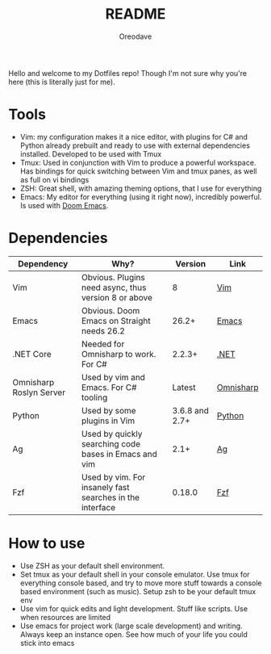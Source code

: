 #+TITLE: README
#+AUTHOR: Oreodave
#+DESCRIPTION: README for Dotfiles

Hello and welcome to my Dotfiles repo! Though I'm not sure why you're here (this
is literally just for me).

* Tools
- Vim: my configuration makes it a nice editor, with plugins for C# and Python
  already prebuilt and ready to use with external dependencies installed.
  Developed to be used with Tmux
- Tmux: Used in conjunction with Vim to produce a powerful workspace. Has
  bindings for quick switching between Vim and tmux panes, as well as full on vi bindings
- ZSH: Great shell, with amazing theming options, that I use for everything
- Emacs: My editor for everything (using it right now), incredibly powerful. Is
  used with [[https://github.com/hlissner/doom-emacs][Doom Emacs]].

* Dependencies
|-------------------------+----------------------------------------------------------+----------------+-----------|
| Dependency              | Why?                                                     |        Version | Link      |
|-------------------------+----------------------------------------------------------+----------------+-----------|
| Vim                     | Obvious. Plugins need async, thus version 8 or above     |              8 | [[https://www.vim.org/download.php][Vim]]       |
| Emacs                   | Obvious. Doom Emacs on Straight needs 26.2               |          26.2+ | [[https://www.gnu.org/software/emacs/download.html][Emacs]]     |
| .NET Core               | Needed for Omnisharp to work. For C#                     |         2.2.3+ | [[https://dotnet.microsoft.com/download][.NET]]      |
| Omnisharp Roslyn Server | Used by vim and Emacs. For C# tooling                    |         Latest | [[https://github.com/omnisharp/omnisharp-roslyn][Omnisharp]] |
| Python                  | Used by some plugins in Vim                              | 3.6.8 and 2.7+ | [[https://www.python.org/downloads/][Python]]    |
| Ag                      | Used by quickly searching code bases in Emacs and vim    |           2.1+ | [[https://github.com/ggreer/the_silver_searcher][Ag]]        |
| Fzf                     | Used by vim. For insanely fast searches in the interface |         0.18.0 | [[https://github.com/junegunn/fzf][Fzf]]          |

* How to use
- Use ZSH as your default shell environment.
- Set tmux as your default shell in your console emulator. Use tmux for
  everything console based, and try to move more stuff towards a console based
  environment (such as music). Setup zsh to be your default tmux env
- Use vim for quick edits and light development. Stuff like scripts. Use when
  resources are limited
- Use emacs for project work (large scale development) and writing. Always keep
  an instance open. See how much of your life you could stick into emacs
